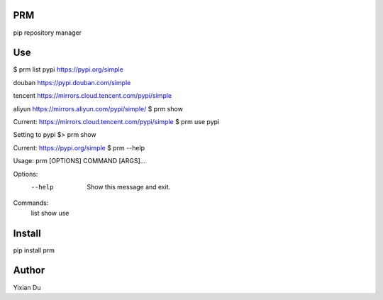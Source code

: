 PRM
---
pip repository manager

Use
---
.. code-block:: shell
$ prm list
pypi                https://pypi.org/simple

douban              https://pypi.douban.com/simple

tencent             https://mirrors.cloud.tencent.com/pypi/simple

aliyun              https://mirrors.aliyun.com/pypi/simple/
$ prm show

Current: https://mirrors.cloud.tencent.com/pypi/simple
$ prm use pypi

Setting to pypi
$> prm show

Current: https://pypi.org/simple
$ prm --help

Usage: prm [OPTIONS] COMMAND [ARGS]...

Options:
  --help  Show this message and exit.

Commands:
  list
  show
  use
::

Install
-------
.. code-block:: shell
pip install prm

Author
------
Yixian Du
